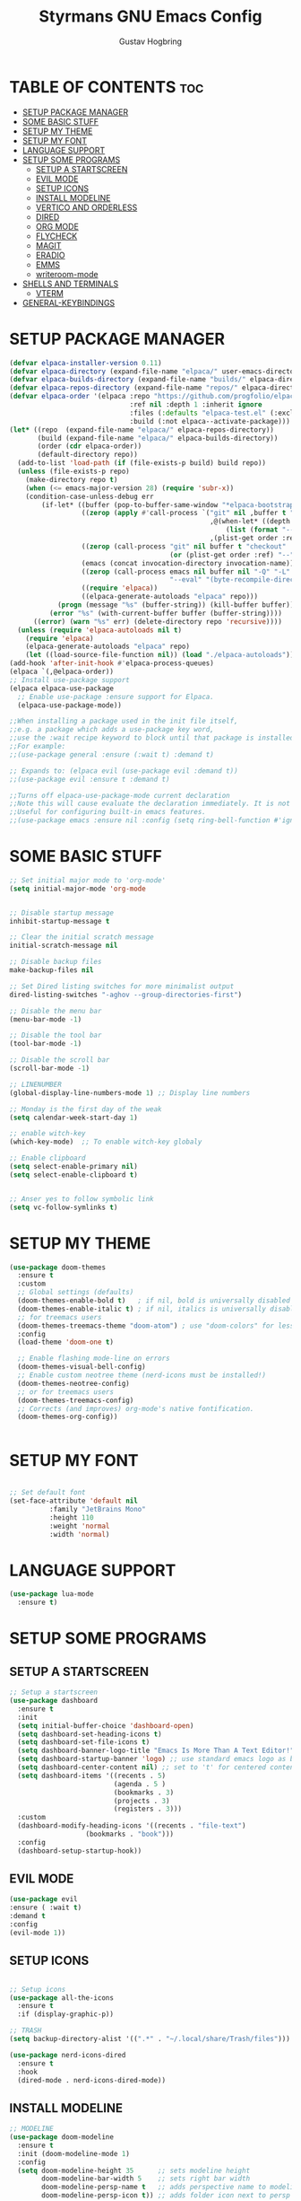 #+TITLE: Styrmans GNU Emacs Config
#+AUTHOR: Gustav Hogbring 
#+DESCRIPTION: Styrmans personal Emacs config.
#+STARTUP: showeverything
#+OPTIONS: toc:2


* TABLE OF CONTENTS :toc:
- [[#setup-package-manager][SETUP PACKAGE MANAGER]]
- [[#some-basic-stuff][SOME BASIC STUFF]]
- [[#setup-my-theme][SETUP MY THEME]]
- [[#setup-my-font][SETUP MY FONT]]
- [[#language-support][LANGUAGE SUPPORT]]
- [[#setup-some-programs][SETUP SOME PROGRAMS]]
  - [[#setup-a-startscreen][SETUP A STARTSCREEN]]
  - [[#evil-mode][EVIL MODE]]
  - [[#setup-icons][SETUP ICONS]]
  - [[#install-modeline][INSTALL MODELINE]]
  - [[#vertico-and-orderless][VERTICO AND ORDERLESS]]
  - [[#dired][DIRED]]
  - [[#org-mode][ORG MODE]]
  - [[#flycheck][FLYCHECK]]
  - [[#magit][MAGIT]]
  - [[#eradio][ERADIO]]
  - [[#emms][EMMS]]
  - [[#writeroom-mode][writeroom-mode]]
- [[#shells-and-terminals][SHELLS AND TERMINALS]]
  - [[#vterm][VTERM]]
- [[#general-keybindings][GENERAL-KEYBINDINGS]]

* SETUP PACKAGE MANAGER

#+begin_src emacs-lisp
(defvar elpaca-installer-version 0.11)
(defvar elpaca-directory (expand-file-name "elpaca/" user-emacs-directory))
(defvar elpaca-builds-directory (expand-file-name "builds/" elpaca-directory))
(defvar elpaca-repos-directory (expand-file-name "repos/" elpaca-directory))
(defvar elpaca-order '(elpaca :repo "https://github.com/progfolio/elpaca.git"
                              :ref nil :depth 1 :inherit ignore
                              :files (:defaults "elpaca-test.el" (:exclude "extensions"))
                              :build (:not elpaca--activate-package)))
(let* ((repo  (expand-file-name "elpaca/" elpaca-repos-directory))
       (build (expand-file-name "elpaca/" elpaca-builds-directory))
       (order (cdr elpaca-order))
       (default-directory repo))
  (add-to-list 'load-path (if (file-exists-p build) build repo))
  (unless (file-exists-p repo)
    (make-directory repo t)
    (when (<= emacs-major-version 28) (require 'subr-x))
    (condition-case-unless-debug err
        (if-let* ((buffer (pop-to-buffer-same-window "*elpaca-bootstrap*"))
                  ((zerop (apply #'call-process `("git" nil ,buffer t "clone"
                                                  ,@(when-let* ((depth (plist-get order :depth)))
                                                      (list (format "--depth=%d" depth) "--no-single-branch"))
                                                  ,(plist-get order :repo) ,repo))))
                  ((zerop (call-process "git" nil buffer t "checkout"
                                        (or (plist-get order :ref) "--"))))
                  (emacs (concat invocation-directory invocation-name))
                  ((zerop (call-process emacs nil buffer nil "-Q" "-L" "." "--batch"
                                        "--eval" "(byte-recompile-directory \".\" 0 'force)")))
                  ((require 'elpaca))
                  ((elpaca-generate-autoloads "elpaca" repo)))
            (progn (message "%s" (buffer-string)) (kill-buffer buffer))
          (error "%s" (with-current-buffer buffer (buffer-string))))
      ((error) (warn "%s" err) (delete-directory repo 'recursive))))
  (unless (require 'elpaca-autoloads nil t)
    (require 'elpaca)
    (elpaca-generate-autoloads "elpaca" repo)
    (let ((load-source-file-function nil)) (load "./elpaca-autoloads"))))
(add-hook 'after-init-hook #'elpaca-process-queues)
(elpaca `(,@elpaca-order))
;; Install use-package support
(elpaca elpaca-use-package
  ;; Enable use-package :ensure support for Elpaca.
  (elpaca-use-package-mode))

;;When installing a package used in the init file itself,
;;e.g. a package which adds a use-package key word,
;;use the :wait recipe keyword to block until that package is installed/configured.
;;For example:
;;(use-package general :ensure (:wait t) :demand t)

;; Expands to: (elpaca evil (use-package evil :demand t))
;;(use-package evil :ensure t :demand t)

;;Turns off elpaca-use-package-mode current declaration
;;Note this will cause evaluate the declaration immediately. It is not deferred.
;;Useful for configuring built-in emacs features.
;;(use-package emacs :ensure nil :config (setq ring-bell-function #'ignore))

#+end_src

* SOME BASIC STUFF

#+begin_src emacs-lisp
  ;; Set initial major mode to 'org-mode'
  (setq initial-major-mode 'org-mode


  ;; Disable startup message
  inhibit-startup-message t

  ;; Clear the initial scratch message
  initial-scratch-message nil

  ;; Disable backup files
  make-backup-files nil

  ;; Set Dired listing switches for more minimalist output
  dired-listing-switches "-aghov --group-directories-first")

  ;; Disable the menu bar
  (menu-bar-mode -1)

  ;; Disable the tool bar
  (tool-bar-mode -1)

  ;; Disable the scroll bar
  (scroll-bar-mode -1)

  ;; LINENUMBER
  (global-display-line-numbers-mode 1) ;; Display line numbers

  ;; Monday is the first day of the weak
  (setq calendar-week-start-day 1)

  ;; enable witch-key
  (which-key-mode)  ;; To enable witch-key globaly

  ;; Enable clipboard
  (setq select-enable-primary nil)
  (setq select-enable-clipboard t)


  ;; Anser yes to follow symbolic link
  (setq vc-follow-symlinks t)

#+end_src

* SETUP MY THEME

 #+begin_src emacs-lisp
   (use-package doom-themes
     :ensure t
     :custom
     ;; Global settings (defaults)
     (doom-themes-enable-bold t)   ; if nil, bold is universally disabled
     (doom-themes-enable-italic t) ; if nil, italics is universally disabled
     ;; for treemacs users
     (doom-themes-treemacs-theme "doom-atom") ; use "doom-colors" for less minimal icon theme
     :config
     (load-theme 'doom-one t)

     ;; Enable flashing mode-line on errors
     (doom-themes-visual-bell-config)
     ;; Enable custom neotree theme (nerd-icons must be installed!)
     (doom-themes-neotree-config)
     ;; or for treemacs users
     (doom-themes-treemacs-config)
     ;; Corrects (and improves) org-mode's native fontification.
     (doom-themes-org-config))

   
#+end_src

* SETUP MY FONT

#+begin_src emacs-lisp

  ;; Set default font
  (set-face-attribute 'default nil
  		    :family "JetBrains Mono"
  		    :height 110
  		    :weight 'normal
  		    :width 'normal)

#+end_src

* LANGUAGE SUPPORT

#+begin_src emacs-lisp
  (use-package lua-mode
    :ensure t)

#+end_src

* SETUP SOME PROGRAMS
** SETUP A STARTSCREEN

 #+begin_src emacs-lisp
   ;; Setup a startscreen
   (use-package dashboard
     :ensure t 
     :init
     (setq initial-buffer-choice 'dashboard-open)
     (setq dashboard-set-heading-icons t)
     (setq dashboard-set-file-icons t)
     (setq dashboard-banner-logo-title "Emacs Is More Than A Text Editor!")
     (setq dashboard-startup-banner 'logo) ;; use standard emacs logo as banner
     (setq dashboard-center-content nil) ;; set to 't' for centered content
     (setq dashboard-items '((recents . 5)
                             (agenda . 5 )
                             (bookmarks . 3)
                             (projects . 3)
                             (registers . 3)))
     :custom 
     (dashboard-modify-heading-icons '((recents . "file-text")
   				      (bookmarks . "book")))
     :config
     (dashboard-setup-startup-hook))

#+end_src

** EVIL MODE


#+begin_src emacs-lisp
  (use-package evil
  :ensure ( :wait t)
  :demand t
  :config
  (evil-mode 1))
#+end_src

** SETUP ICONS
 #+begin_src emacs-lisp

   ;; Setup icons
   (use-package all-the-icons
     :ensure t
     :if (display-graphic-p))

   ;; TRASH
   (setq backup-directory-alist '((".*" . "~/.local/share/Trash/files")))

   (use-package nerd-icons-dired
     :ensure t
     :hook
     (dired-mode . nerd-icons-dired-mode))

#+end_src


** INSTALL MODELINE

#+begin_src emacs-lisp
     ;; MODELINE
     (use-package doom-modeline
       :ensure t
       :init (doom-modeline-mode 1)
       :config
       (setq doom-modeline-height 35      ;; sets modeline height
             doom-modeline-bar-width 5    ;; sets right bar width
             doom-modeline-persp-name t   ;; adds perspective name to modeline
             doom-modeline-persp-icon t)) ;; adds folder icon next to persp name

#+end_src

** VERTICO AND ORDERLESS

 #+begin_src emacs-lisp
     (use-package vertico
       :ensure t
       :init (vertico-mode))

     (use-package orderless
     :ensure t
     :custom
     (completion-styles '(orderless basic))
     (completion-category-overrides '((file (styles basic partial-completion)))))

     (use-package consult
       :ensure t
       :bind (
              ("M-s b" . consult-buffer)
              ("M-s g" . consult-grep)
              ("M-s j" . consult-outline)
              ))

#+end_src

** DIRED
#+begin_src emacs-lisp

(use-package dired-open
      :ensure ( :mait t)
      :demand t

      :config
      (setq dired-open-extensions '(("gif" . "sxiv")
                                    ("jpg" . "sxiv")
                                    ("png" . "sxiv")
                                    ("mkv" . "mpv")
                                    ("mp4" . "mpv"))))

    (use-package peep-dired
      :after dired
      :hook (evil-normalize-keymaps . peep-dired-hook)
      :config
        (evil-define-key 'normal dired-mode-map (kbd "h") 'dired-up-directory)
        (evil-define-key 'normal dired-mode-map (kbd "l") 'dired-open-file) ; use dired-find-file instead if not using dired-open package
        (evil-define-key 'normal peep-dired-mode-map (kbd "j") 'peep-dired-next-file)
        (evil-define-key 'normal peep-dired-mode-map (kbd "k") 'peep-dired-prev-file)
    )

#+end_src

** ORG MODE
*** Enabling Table of Contents

#+begin_src emacs-lisp
  (use-package toc-org
      :ensure ( :mait t)
      :demand t
      :commands toc-org-enable
      :init (add-hook 'org-mode-hook 'toc-org-enable))
#+end_src

*** Enabling Org Bullets
#+begin_src emacs-lisp

  (add-hook 'org-mode-hook 'org-indent-mode)
  (use-package org-bullets
      :ensure ( :mait t)
      :demand t)

  (add-hook 'org-mode-hook (lambda () (org-bullets-mode 1)))

#+end_src


*** Org Level Headers

#+begin_src emacs-lisp
(custom-set-faces
 '(org-level-1 ((t (:inherit outline-1 :height 1.7))))
 '(org-level-2 ((t (:inherit outline-2 :height 1.6))))
 '(org-level-3 ((t (:inherit outline-3 :height 1.5))))
 '(org-level-4 ((t (:inherit outline-4 :height 1.4))))
 '(org-level-5 ((t (:inherit outline-5 :height 1.3))))
 '(org-level-6 ((t (:inherit outline-5 :height 1.2))))
 '(org-level-7 ((t (:inherit outline-5 :height 1.1)))))
#+end_src

*** Org-roam

#+begin_src emacs-lisp
  (use-package org-roam
    :ensure t
    :init
    (setq org-roam-v2-ack t)
    :custom
    (org-roam-directory "~/Dokument/wiki")
    :bind (("C-c n l" . org-roam-buffer-toggle)
  	 ("C-c n f" . org-roam-node-find)
  	 ("C-c n i" . org-roam-node-insert))
    :config
    (org-roam-setup))

#+end_src

** FLYCHECK
Install luacheck from your Linux distro’s repositories
for flycheck to work correctly with lua files.  
Install python-pylint for flycheck to work with python files.

#+begin_src emacs-lisp
(use-package flycheck
  :ensure t
  :defer t
  :diminish
  :init (global-flycheck-mode))
#+end_src

** MAGIT

#+begin_src emacs-lisp
  (use-package transient :ensure t)
  (use-package magit
      :ensure t
      :defer t)




#+end_src

** ERADIO

#+begin_src emacs-lisp
  (use-package eradio
    :ensure t
    :init
    (setq eradio-player '("mpv" "--no-video" "--no-terminal"))
    :config
    (setq eradio-channels '(("P1" . "https://live1.sr.se/p1-aac-320?latency=high/")
  			  ("P2" . "https://live1.sr.se/p2-aac-320?latency=high/")
  			  ("P3" . "https://live1.sr.se/p3-aac-320?latency=high/"))))

#+end_src

** EMMS

#+begin_src emacs-lisp
  (use-package emms
    :ensure t
    :config
    (require 'emms-setup)
    (require 'emms-player-mplayer)
    (emms-all)
    (setq emms-player-list '(emms-player-mpv))
    (setq emms-source-file-default-directory "/home/styrman/Musik"))


#+end_src

** writeroom-mode

#+begin_src emacs-lisp

  (use-package writeroom-mode 
  :ensure t
  :config
  :bind ("C-c z" . writeroom-mode))

#+end_src

* SHELLS AND TERMINALS

** VTERM

#+begin_src emacs-lisp
  (use-package vterm
  :ensure ( :mait t)
  :demand t
  :bind ("C-x v" . vterm)
  :config
  (setq shell-file-name "/bin/sh"
        vterm-max-scrollback 5000))
#+end_src



* GENERAL-KEYBINDINGS
#+begin_src emacs-lisp

  (use-package general
    :ensure t
    :config
    (general-create-definer styrman/leader-keys
    :keymaps '(normal insert visual emacs)
    :prefix "SPC"
    :global-prefix "C-SPC")

    (styrman/leader-keys
     "." '(find-file :wk "Find file") 
     "TAB TAB" '(comment-line :wk "Comment lines")
     "z" '(writeroom-mode :wk "Writeroom Mode")
     "e" '(eshell :wk "Eshell")
     "v" '(vterm :wk "vterm"))

    (styrman/leader-keys
     "p"  '(:ignore t :which-key "EMMS")
     "pd" '(emms-play-directory :which-key "Play Directory")
     "ps" '(emms-start :wk "PLAY EMMS")
     "px" '(emms-stop :wk "STOP EMMS")
     "pe" '(emms :wk "EMMS")
     "pn" '(emms-next :wk "NEXT")
     "pp" '(emms-previous :wk "PREVIOUS"))

    (styrman/leader-keys
      "r" '(:ignore t :wk "ERADIO")
      "rt" '(eradio-toggle :wk "ERADIO TOGGLE")
      "rp" '(eradio-play :wk "ERADIO PLAY")
      "rs" '(eradio-stop :wk "ERADIO STOP"))


    (styrman/leader-keys
    "b" '(:ignore t :wk "Bookmarks/Buffers")
    "b b" '(switch-to-buffer :wk "Switch to buffer")
    "b d" '(bookmark-delete :wk "Delete bookmark")
    "b i" '(ibuffer :wk "Ibuffer")
    "b k" '(kill-current-buffer :wk "Kill current buffer")
    "b K" '(kill-some-buffers :wk "Kill multiple buffers")
    "b l" '(list-bookmarks :wk "List bookmarks")
    "b m" '(bookmark-set :wk "Set bookmark")
    "b n" '(next-buffer :wk "Next buffer")
    "b p" '(previous-buffer :wk "Previous buffer")
    "b r" '(revert-buffer :wk "Reload buffer")
    "b s" '(basic-save-buffer :wk "Save buffer")
    "b S" '(save-some-buffers :wk "Save multiple buffers"))

    (styrman/leader-keys
      "n" '(:ignore t :wk "org-roam")
      "nt" '(org-roam-buffer-toggle t :wk "org-roam-buffer-toggle")
      "nf" '(org-roam-node-find t :wk "org-roam-node-find")
      "ni" '(org-roam-node-insert t :wk "org-roam-node-insert"))


    (styrman/leader-keys
    "d" '(:ignore t :wk "Dired")
    "d d" '(dired :wk "Open dired")
    "d j" '(dired-jump :wk "Dired jump to current"))

    (styrman/leader-keys
    "w" '(:ignore t :wk "Windows")
    ;; Window splits
    "w c" '(evil-window-delete :wk "Close window")
    "w n" '(evil-window-new :wk "New window")
    "w s" '(evil-window-split :wk "Horizontal split window")
    "w v" '(evil-window-vsplit :wk "Vertical split window")
    ;; Window motions
    "w h" '(evil-window-left :wk "Window left")
    "w j" '(evil-window-down :wk "Window down")
    "w k" '(evil-window-up :wk "Window up")
    "w l" '(evil-window-right :wk "Window right")
    "w w" '(evil-window-next :wk "Goto next window"))
    )

  ;; Set a keybinding for org-agenda.
  (global-set-key (kbd "C-c a") 'org-agenda)

  ;; Keybinding for copy and paste
  (global-set-key (kbd "C-c y") 'yank-from-kill-ring)

  ;; Set a keybinding for ESHELL
  (global-set-key (kbd "C-c e") 'eshell)

  ;; Minibuffer escape
  (global-set-key [escape] 'keyboard-escape-quit)

#+end_src
